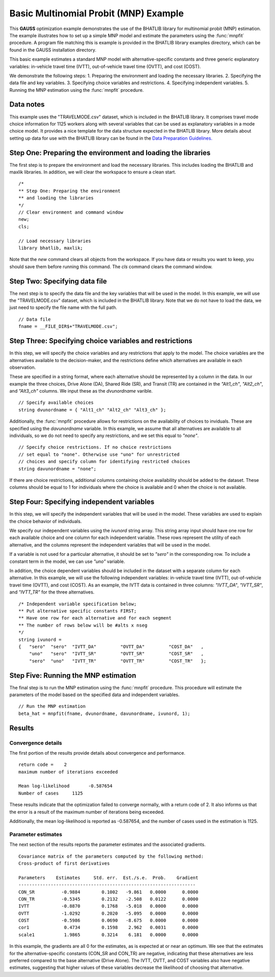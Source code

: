 Basic Multinomial Probit (MNP) Example
=======================================

This **GAUSS** optimization example demonstrates the use of the BHATLIB library for multinomial probit (MNP) estimation. The example illustrates how to set up a simple MNP model and estimate the parameters using the :func:`mnpfit` procedure. A program file matching this is example is provided in the BHATLIB library examples directory, which can be found in the GAUSS installation directory.

This basic example estimates a standard MNP model with alternative-specific constants and three generic explanatory variables: in-vehicle travel time (IVTT), out-of-vehicle travel time (OVTT), and cost (COST).

We demonstrate the following steps:
1. Preparing the environment and loading the necessary libraries.
2. Specifying the data file and key variables.  
3. Specifying choice variables and restrictions.
4. Specifying independent variables.
5. Running the MNP estimation using the :func:`mnpfit` procedure.

Data notes
-----------
This example uses the "TRAVELMODE.csv" dataset, which is included in the BHATLIB library. It comprises travel mode choice information for 1125 workers along with several variables that can be used as explanatory variables in a mode choice model. It provides a nice template for the data structure expected in the BHATLIB library. 
More details about setting up data for use with the BHATLIB library can be found in the `Data Preparation Guidelines. <https://docs.aptech.com/gauss/bhatlib/bhatlib-data-guidelines.html>`_


Step One: Preparing the environment and loading the libraries
----------------------------------------------------------------
The first step is to prepare the environment and load the necessary libraries. This includes loading the BHATLIB and maxlik libraries. In addition, we will clear the workspace to ensure a clean start.

:: 

    /*
    ** Step One: Preparing the environment
    ** and loading the libraries
    */
    // Clear environment and command window
    new;
    cls;

    // Load necessary libraries
    library bhatlib, maxlik;

Note that the `new` command clears all objects from the workspace. If you have data or results you want to keep, you should save them before running this command. The `cls` command clears the command window.

Step Two: Specifying data file
-------------------------------------------------
The next step is to specify the data file and the key variables that will be used in the model. In this example, we will use the "TRAVELMODE.csv" dataset, which is included in the BHATLIB library. Note that we do not have to load the data, we just need to specify the file name with the full path.

::

    // Data file 
    fname = __FILE_DIR$+"TRAVELMODE.csv"; 

Step Three: Specifying choice variables and restrictions
---------------------------------------------------------
In this step, we will specify the choice variables and any restrictions that apply to the model. The choice variables are the alternatives available to the decision-maker, and the restrictions define which alternatives are available in each observation.

These are specified in a string format, where each alternative should be represented by a column in the data. In our example the three choices, Drive Alone (DA), Shared Ride (SR), and Transit (TR) are contained in the `"Alt1_ch"`, `"Alt2_ch"`, and `"Alt3_ch"` columns. We input these as the `dvunordname` varible.

::

    // Specify available choices
    string dvunordname = { "Alt1_ch" "Alt2_ch" "Alt3_ch" };              


Additionally, the :func:`mnpfit` procedure allows for restrictions on the availability of choices to inviduals. These are specified using the `davunordname` variable. In this example, we assume that all alternatives are available to all individuals, so we do not need to specify any restrictions, and we set this equal to `"none"`.

:: 
    
    // Specify choice restrictions. If no choice restrictions
    // set equal to "none". Otherwise use "uno" for unrestricted
    // choices and specify column for identifying restricted choices
    string davunordname = "none";  
    
If there are choice restrictions, additional columns containing choice availability should be added to the dataset. These columns should be equal to 1 for individuals where the choice is available and 0 when the choice is not available.  

Step Four: Specifying independent variables
-------------------------------------------------
In this step, we will specify the independent variables that will be used in the model. These variables are used to explain the choice behavior of individuals. 

We specify our independent variables using the `ivunord` string array. This string array input should have one row for each available choice and one column for each independent variable. These rows represent the utility of each alternative, and the columns represent the independent variables that will be used in the model. 

If a variable is not used for a particular alternative, it should be set to `"sero"` in the corresponding row. To include a constant term in the model, we can use `"uno"` variable. 

In addition, the choice dependent variables should be included in the dataset with a separate column for each alternative. In this example, we will use the following independent variables: in-vehicle travel time (IVTT), out-of-vehicle travel time (OVTT), and cost (COST). As an example, the IVTT data is contained in three columns: `"IVTT_DA"`, `"IVTT_SR"`, and `"IVTT_TR"` for the three alternatives.

::
    
    /* Independent variable specification below; 
    ** Put alternative specific constants FIRST; 
    ** Have one row for each alternative and for each segment 
    ** The number of rows below will be #alts x nseg 
    */
    string ivunord = 
    {	"sero"	"sero"	"IVTT_DA"	  "OVTT_DA"	    "COST_DA"	,
        "uno"	"sero"	"IVTT_SR"	  "OVTT_SR"	    "COST_SR"	,
        "sero"	"uno"	"IVTT_TR"	  "OVTT_TR"	    "COST_TR"	};

Step Five: Running the MNP estimation
-------------------------------------------------
The final step is to run the MNP estimation using the :func:`mnpfit` procedure. This procedure will estimate the parameters of the model based on the specified data and independent variables.

::

    // Run the MNP estimation
    beta_hat = mnpfit(fname, dvunordname, davunordname, ivunord, 1);


Results
-----------
Convergence details
++++++++++++++++++++
The first portion of the results provide details about convergence and performance. 

::

    return code =    2
    maximum number of iterations exceeded

    Mean log-likelihood       -0.587654
    Number of cases     1125

These results indicate that the optimization failed to converge normally, with a return code of 2. It also informs us that the error is a result of the maximum number of iterations being exceeded. 

Additionally, the mean log-likelihood is reported as -0.587654, and the number of cases used in the estimation is 1125.

Parameter estimates
++++++++++++++++++++
The next section of the results reports the parameter estimates and the associated gradients.

::

    Covariance matrix of the parameters computed by the following method:
    Cross-product of first derivatives

    Parameters    Estimates     Std. err.  Est./s.e.  Prob.    Gradient
    ------------------------------------------------------------------
    CON_SR          -0.9884        0.1002   -9.861   0.0000      0.0000
    CON_TR          -0.5345        0.2132   -2.508   0.0122      0.0000
    IVTT            -0.8870        0.1768   -5.018   0.0000      0.0000
    OVTT            -1.0292        0.2020   -5.095   0.0000      0.0000
    COST            -0.5986        0.0690   -8.675   0.0000      0.0000
    cor1             0.4734        0.1598    2.962   0.0031      0.0000
    scale1           1.9865        0.3214    6.181   0.0000      0.0000

In this example, the gradients are all 0 for the estimates, as is expected at or near an optimum. We see that the estimates for the alternative-specific constants (CON_SR and CON_TR) are negative, indicating that these alternatives are less preferred compared to the base alternative (Drive Alone). The IVTT, OVTT, and COST variables also have negative estimates, suggesting that higher values of these variables decrease the likelihood of choosing that alternative. 

